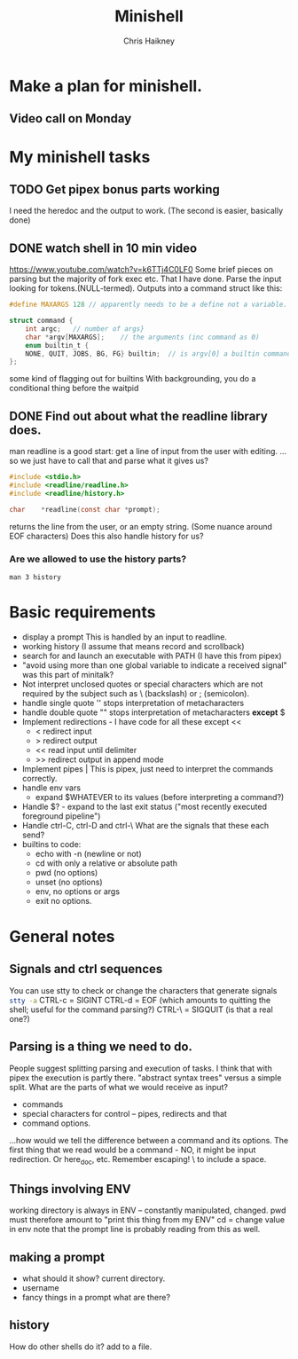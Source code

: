 #+title:     Minishell
#+author:    Chris Haikney
#+email:     chaikney@student.42urduliz.com
* Make a plan for minishell.
** Video call on Monday
SCHEDULED: <2024-06-10 Mon>
* My minishell tasks
** TODO Get pipex bonus parts working
I need the heredoc and the output to work. (The second is easier, basically done)
** DONE watch shell in 10 min video
https://www.youtube.com/watch?v=k6TTj4C0LF0
Some brief pieces on parsing but the majority of fork exec etc. That I have done.
Parse the input looking for tokens.(NULL-termed). Outputs into a command struct like this:
#+begin_src c
#define MAXARGS 128	// apparently needs to be a define not a variable.

struct command {
	int argc;	// number of args}
	char *argv[MAXARGS];	// the arguments (inc command as 0)
    enum builtin_t {
	NONE, QUIT, JOBS, BG, FG} builtin;	// is argv[0] a builtin command?
};
#+end_src
some kind of flagging out for builtins
With backgrounding, you do a conditional thing before the waitpid
** DONE Find out about what the readline library does.
man readline is a good start: get a line of input from the user with editing.
...so we just have to call that and parse what it gives us?
#+begin_src c
#include <stdio.h>
#include <readline/readline.h>
#include <readline/history.h>

char	*readline(const char *prompt);
#+end_src
returns the line from the user, or an empty string. (Some nuance around EOF characters)
Does this also handle history for us?
*** Are we allowed to use the history parts?
src_shell{man 3 history}
* Basic requirements
- display a prompt
  This is handled by an input to readline.
- working history
  (I assume that means record and scrollback)
- search for and launch an executable with PATH
  (I have this from pipex)
- "avoid using more than one global variable to indicate a received signal"
  was  this part of minitalk?
- Not interpret unclosed quotes or special characters which are not required by the subject such as \ (backslash) or ; (semicolon).
- handle single quote ''
  stops interpretation of metacharacters
- handle double quote ""
  stops interpretation of metacharacters *except* $
- Implement redirections - I have code for all these except <<
  - < redirect input
  - > redirect output
  - << read input until delimiter
  - >> redirect output in append mode
- Implement pipes |
  This is pipex, just need to interpret the commands correctly.
- handle env vars
  - expand $WHATEVER to its values (before interpreting a command?)
- Handle $? - expand to the last exit status ("most recently executed foreground pipeline")
- Handle ctrl-C, ctrl-D and ctrl-\
  What are the signals that these each send?
- builtins to code:
  - echo with -n (newline or not)
  - cd with only a relative or absolute path
  - pwd (no options)
  - unset (no options)
  - env, no options or args
  - exit no options.
* General notes
** Signals and ctrl sequences
You can use stty to check or change the characters that generate signals
src_sh{stty -a}
CTRL-c = SIGINT
CTRL-d = EOF (which amounts to quitting the shell; useful for the command parsing?)
CTRL-\ = SIGQUIT (is that a real one?)
** Parsing is a thing we need to do.
People suggest splitting parsing and execution of tasks. I think that with pipex the execution is partly there.
"abstract syntax trees" versus a simple split.
What are the parts of what we would receive as input?
- commands
- special characters for control -- pipes, redirects and that
- command options.
...how would we tell the difference between a command and its options.
The first thing that we read would be a command - NO, it might be input redirection. Or here_doc, etc.
Remember escaping! \  to include a  space.
** Things involving ENV
working  directory is always in ENV -- constantly manipulated, changed.
pwd must therefore amount to "print this thing from my ENV"
cd  = change value in env
note  that the prompt line is probably reading from this as well.
** making a prompt
- what should it show?
  current directory.
- username
- fancy things in a prompt what are there?
** history
How do other shells do it?
add to  a file.
